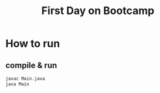 #+TITLE: First Day on Bootcamp

* How to run

** compile & run

#+BEGIN_SRC bash
javac Main.java
java Main
#+END_SRC